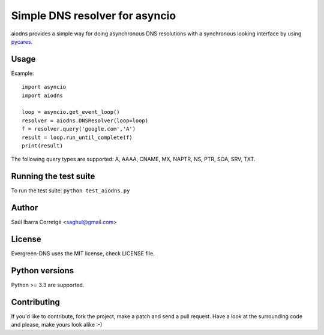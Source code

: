 
===============================
Simple DNS resolver for asyncio
===============================

aiodns provides a simple way for doing asynchronous DNS resolutions
with a synchronous looking interface by using `pycares <https://github.com/saghul/pycares>`_.


Usage
=====

Example:

::

    import asyncio
    import aiodns

    loop = asyncio.get_event_loop()
    resolver = aiodns.DNSResolver(loop=loop)
    f = resolver.query('google.com','A')
    result = loop.run_until_complete(f)
    print(result)


The following query types are supported: A, AAAA, CNAME, MX, NAPTR, NS, PTR, SOA, SRV, TXT.


Running the test suite
======================

To run the test suite: ``python test_aiodns.py``


Author
======

Saúl Ibarra Corretgé <saghul@gmail.com>


License
=======

Evergreen-DNS uses the MIT license, check LICENSE file.


Python versions
===============

Python >= 3.3 are supported.


Contributing
============

If you'd like to contribute, fork the project, make a patch and send a pull
request. Have a look at the surrounding code and please, make yours look
alike :-)

